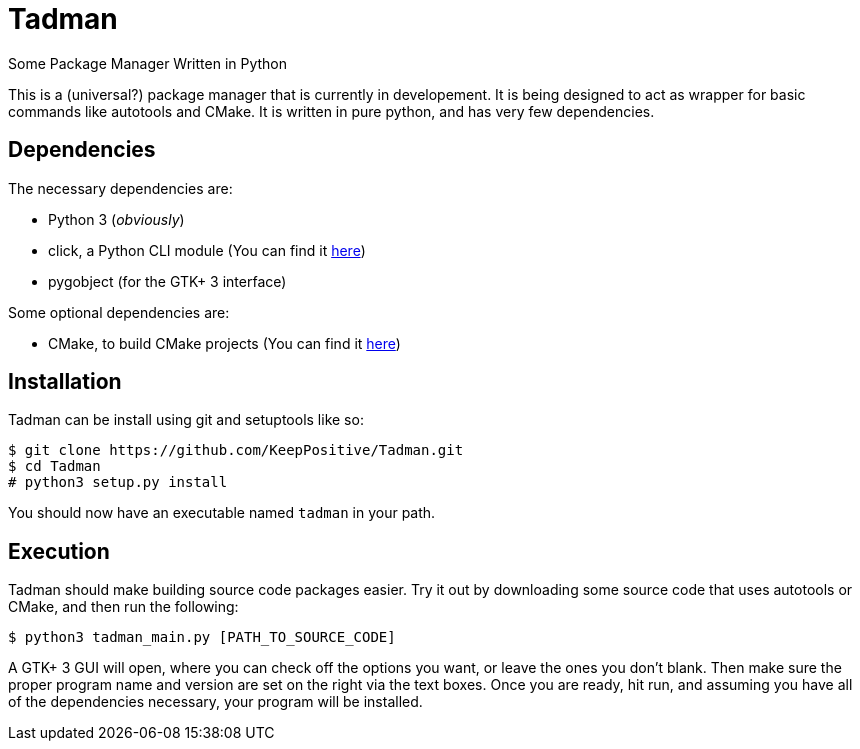 = Tadman

Some Package Manager Written in Python

This is a (universal?) package manager that is currently in developement. It
is being designed to act as wrapper for basic commands like autotools and
CMake. It is written in pure python, and has very few dependencies.

== Dependencies

The necessary dependencies are:

* Python 3 (_obviously_)
* click, a Python CLI module (You can find it 
link:http://click.pocoo.org/6/[here])
* pygobject (for the GTK+ 3 interface)

Some optional dependencies are:

* CMake, to build CMake projects (You can find it 
https://cmake.org/[here])

== Installation

Tadman can be install using git and setuptools like so:

```
$ git clone https://github.com/KeepPositive/Tadman.git
$ cd Tadman
# python3 setup.py install
```

You should now have an executable named ``tadman`` in your path.

== Execution

Tadman should make building source code packages easier. Try it out by 
downloading some source code that uses autotools or CMake, and then run the
following:

```
$ python3 tadman_main.py [PATH_TO_SOURCE_CODE]
```

A GTK+ 3 GUI will open, where you can check off the options you want, or 
leave the ones you don't blank. Then make sure the proper program name and
version are set on the right via the text boxes. Once you are ready, hit 
run, and assuming you have all of the dependencies necessary, your program 
will be installed. 
